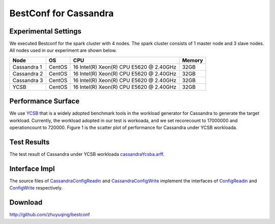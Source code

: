 .. BestConfig documentation master file, created by
   sphinx-quickstart on Tue Nov 14 10:53:55 2017.
   You can adapt this file completely to your liking, but it should at least
   contain the root `toctree` directive.
   
BestConf for Cassandra
======================


Experimental Settings
---------------------

We executed Bestconf for the spark cluster with 4 nodes. The spark
cluster consists of 1 master node and 3 slave nodes. All nodes used in
our experiment are shown below.

+-------------+--------+-----------------------------------------+--------+ 
|   Node      |   OS   |                   CPU                   | Memory |
+=============+========+=========================================+========+ 
| Cassandra 1 | CentOS | 16 Intel(R) Xeon(R) CPU E5620 @ 2.40GHz |  32GB  | 
+-------------+--------+-----------------------------------------+--------+ 
| Cassandra 2 | CentOS | 16 Intel(R) Xeon(R) CPU E5620 @ 2.40GHz |  32GB  |
+-------------+--------+-----------------------------------------+--------+
| Cassandra 3 | CentOS | 16 Intel(R) Xeon(R) CPU E5620 @ 2.40GHz |  32GB  |
+-------------+--------+-----------------------------------------+--------+ 
|    YCSB     | CentOS | 16 Intel(R) Xeon(R) CPU E5620 @ 2.40GHz |  32GB  |
+-------------+--------+-----------------------------------------+--------+


Performance Surface
-------------------

We use `YCSB`_ that is a widely adopted benchmark tools in the workload
generator for Cassandra to generate the target workload. Currently, the
workload adopted in our test is workoada, and we set recorecount to
17000000 and operationcount to 720000. Figure 1 is the scatter plot of
performance for Cassandra under YCSB workloada.


.. image:: ../pics/cassandra-scatter.jpg
  
.. raw:: html
   
   <p align="center">

	The scatter plot of performance for Cassandra under YCSB workloada.

.. raw:: html

   </p>

Test Results
------------

The test result of Cassandra under YCSB workloada
`cassandraYcsba.arff`_.

Interface Impl
--------------

The source files of `CassandraConfigReadin`_ and `CassandraConfigWrite`_
implement the interfaces of `ConfigReadin`_ and `ConfigWrite`_
respectively.

Download
--------

http://github.com/zhuyuqing/bestconf

.. _YCSB: https://github.com/brianfrankcooper/YCSB
.. _cassandraYcsba.arff: https://github.com/zhuyuqing/bestconf/blob/master/testResults/cassandra/cassandraYcsba.arff
.. _CassandraConfigReadin: https://github.com/zhuyuqing/bestconf/blob/master/src/cassandra/cn/ict/zyq/bestConf/cluster/InterfaceImpl/CassandraConfigReadin.java
.. _CassandraConfigWrite: https://github.com/zhuyuqing/bestconf/blob/master/src/cassandra/cn/ict/zyq/bestConf/cluster/InterfaceImpl/CassandraConfigWrite.java
.. _ConfigReadin: https://github.com/zhuyuqing/bestconf/blob/master/src/main/cn/ict/zyq/bestConf/cluster/Interface/ConfigReadin.java
.. _ConfigWrite: https://github.com/zhuyuqing/bestconf/blob/master/src/main/cn/ict/zyq/bestConf/cluster/Interface/ConfigWrite.java